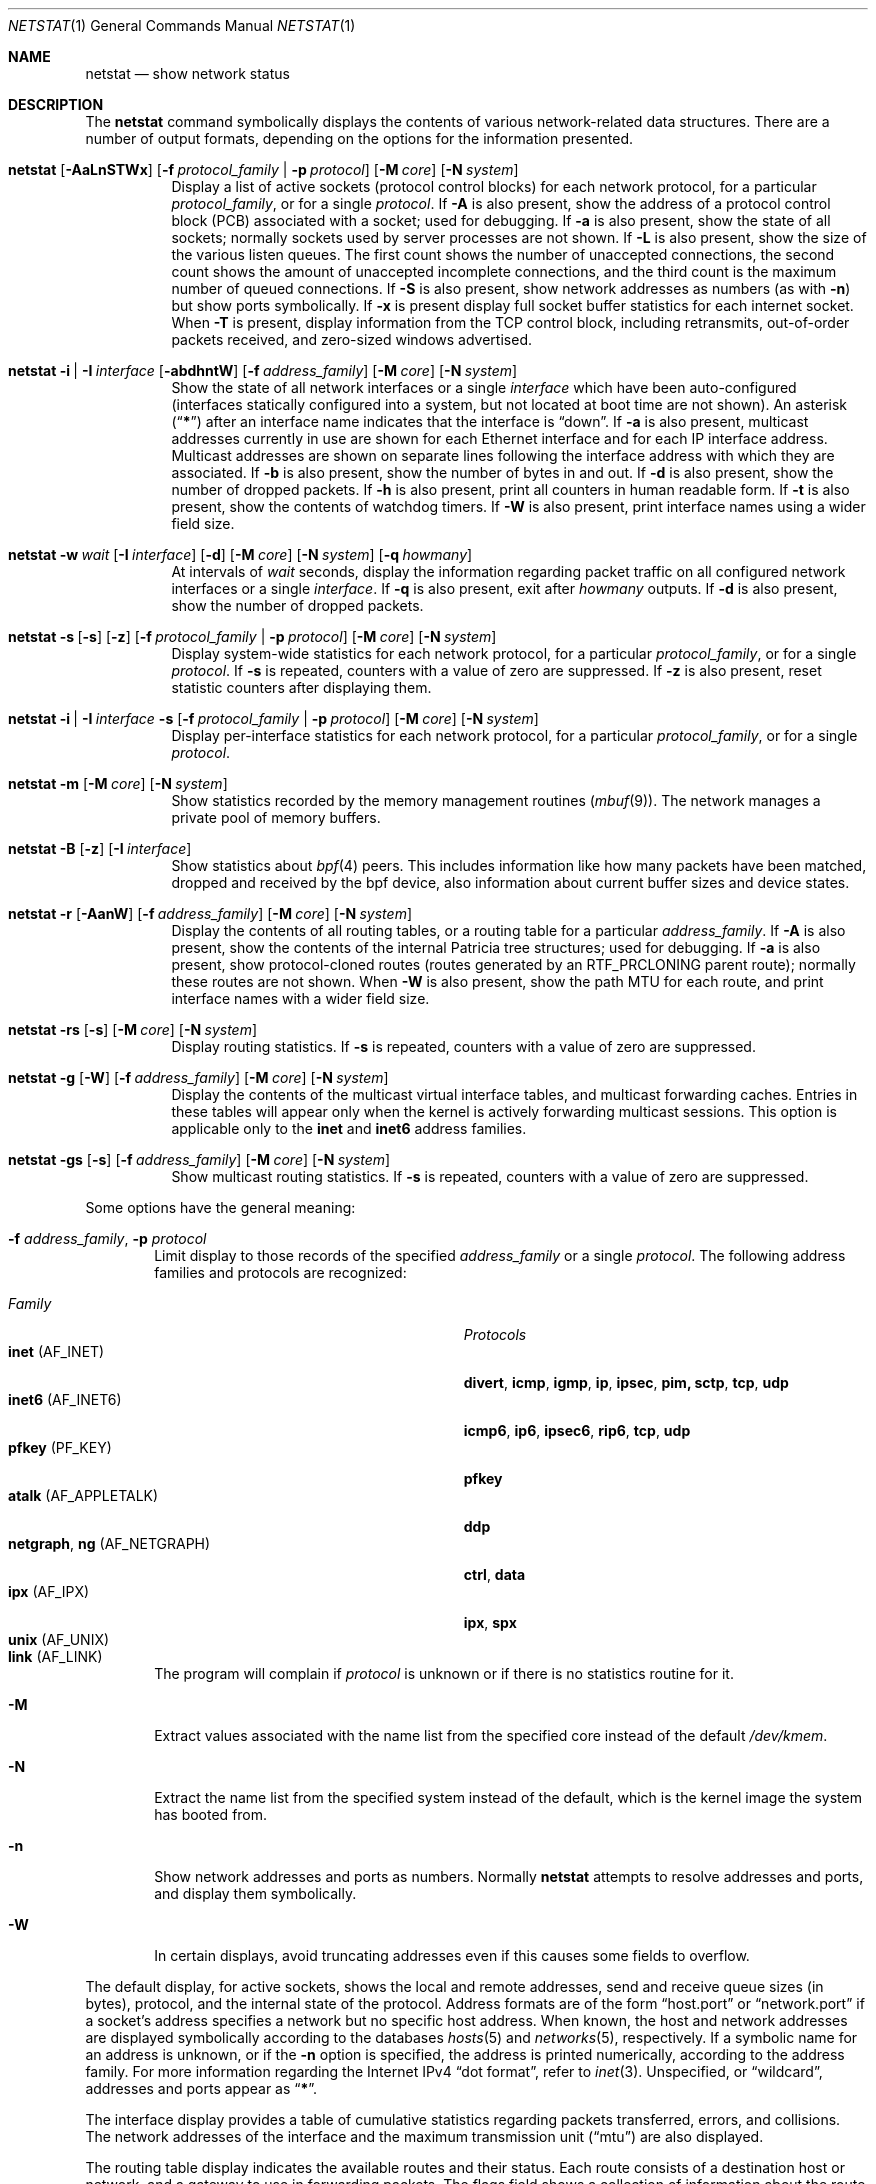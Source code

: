 .\" Copyright (c) 1983, 1990, 1992, 1993
.\"	The Regents of the University of California.  All rights reserved.
.\"
.\" Redistribution and use in source and binary forms, with or without
.\" modification, are permitted provided that the following conditions
.\" are met:
.\" 1. Redistributions of source code must retain the above copyright
.\"    notice, this list of conditions and the following disclaimer.
.\" 2. Redistributions in binary form must reproduce the above copyright
.\"    notice, this list of conditions and the following disclaimer in the
.\"    documentation and/or other materials provided with the distribution.
.\" 3. All advertising materials mentioning features or use of this software
.\"    must display the following acknowledgement:
.\"	This product includes software developed by the University of
.\"	California, Berkeley and its contributors.
.\" 4. Neither the name of the University nor the names of its contributors
.\"    may be used to endorse or promote products derived from this software
.\"    without specific prior written permission.
.\"
.\" THIS SOFTWARE IS PROVIDED BY THE REGENTS AND CONTRIBUTORS ``AS IS'' AND
.\" ANY EXPRESS OR IMPLIED WARRANTIES, INCLUDING, BUT NOT LIMITED TO, THE
.\" IMPLIED WARRANTIES OF MERCHANTABILITY AND FITNESS FOR A PARTICULAR PURPOSE
.\" ARE DISCLAIMED.  IN NO EVENT SHALL THE REGENTS OR CONTRIBUTORS BE LIABLE
.\" FOR ANY DIRECT, INDIRECT, INCIDENTAL, SPECIAL, EXEMPLARY, OR CONSEQUENTIAL
.\" DAMAGES (INCLUDING, BUT NOT LIMITED TO, PROCUREMENT OF SUBSTITUTE GOODS
.\" OR SERVICES; LOSS OF USE, DATA, OR PROFITS; OR BUSINESS INTERRUPTION)
.\" HOWEVER CAUSED AND ON ANY THEORY OF LIABILITY, WHETHER IN CONTRACT, STRICT
.\" LIABILITY, OR TORT (INCLUDING NEGLIGENCE OR OTHERWISE) ARISING IN ANY WAY
.\" OUT OF THE USE OF THIS SOFTWARE, EVEN IF ADVISED OF THE POSSIBILITY OF
.\" SUCH DAMAGE.
.\"
.\"	@(#)netstat.1	8.8 (Berkeley) 4/18/94
.\" $FreeBSD$
.\"
.Dd January 10, 2010
.Dt NETSTAT 1
.Os
.Sh NAME
.Nm netstat
.Nd show network status
.Sh DESCRIPTION
The
.Nm
command symbolically displays the contents of various network-related
data structures.
There are a number of output formats,
depending on the options for the information presented.
.Bl -tag -width indent
.It Xo
.Bk -words
.Nm
.Op Fl AaLnSTWx
.Op Fl f Ar protocol_family | Fl p Ar protocol
.Op Fl M Ar core
.Op Fl N Ar system
.Ek
.Xc
Display a list of active sockets
(protocol control blocks)
for each network protocol,
for a particular
.Ar protocol_family ,
or for a single
.Ar protocol .
If
.Fl A
is also present,
show the address of a protocol control block (PCB)
associated with a socket; used for debugging.
If
.Fl a
is also present,
show the state of all sockets;
normally sockets used by server processes are not shown.
If
.Fl L
is also present,
show the size of the various listen queues.
The first count shows the number of unaccepted connections,
the second count shows the amount of unaccepted incomplete connections,
and the third count is the maximum number of queued connections.
If
.Fl S
is also present,
show network addresses as numbers (as with
.Fl n )
but show ports symbolically.
If
.Fl x
is present display full socket buffer statistics for each internet socket.
When
.Fl T
is present, display information from the TCP control block, including
retransmits, out-of-order packets received, and zero-sized windows advertised.
.It Xo
.Bk -words
.Nm
.Fl i | I Ar interface
.Op Fl abdhntW
.Op Fl f Ar address_family
.Op Fl M Ar core
.Op Fl N Ar system
.Ek
.Xc
Show the state of all network interfaces or a single
.Ar interface
which have been auto-configured
(interfaces statically configured into a system, but not
located at boot time are not shown).
An asterisk
.Pq Dq Li *
after an interface name indicates that the interface is
.Dq down .
If
.Fl a
is also present, multicast addresses currently in use are shown
for each Ethernet interface and for each IP interface address.
Multicast addresses are shown on separate lines following the interface
address with which they are associated.
If
.Fl b
is also present, show the number of bytes in and out.
If
.Fl d
is also present, show the number of dropped packets.
If
.Fl h
is also present, print all counters in human readable form.
If
.Fl t
is also present, show the contents of watchdog timers.
If
.Fl W
is also present, print interface names using a wider field size.
.It Xo
.Bk -words
.Nm
.Fl w Ar wait
.Op Fl I Ar interface
.Op Fl d
.Op Fl M Ar core
.Op Fl N Ar system
.Op Fl q Ar howmany
.Ek
.Xc
At intervals of
.Ar wait
seconds,
display the information regarding packet
traffic on all configured network interfaces
or a single
.Ar interface .
If
.Fl q
is also present, exit after
.Ar howmany
outputs.
If
.Fl d
is also present, show the number of dropped packets.
.It Xo
.Bk -words
.Nm
.Fl s Op Fl s
.Op Fl z
.Op Fl f Ar protocol_family | Fl p Ar protocol
.Op Fl M Ar core
.Op Fl N Ar system
.Ek
.Xc
Display system-wide statistics for each network protocol,
for a particular
.Ar protocol_family ,
or for a single
.Ar protocol .
If
.Fl s
is repeated, counters with a value of zero are suppressed.
If
.Fl z
is also present, reset statistic counters after displaying them.
.It Xo
.Bk -words
.Nm
.Fl i | I Ar interface Fl s
.Op Fl f Ar protocol_family | Fl p Ar protocol
.Op Fl M Ar core
.Op Fl N Ar system
.Ek
.Xc
Display per-interface statistics for each network protocol,
for a particular
.Ar protocol_family ,
or for a single
.Ar protocol .
.It Xo
.Bk -words
.Nm
.Fl m
.Op Fl M Ar core
.Op Fl N Ar system
.Ek
.Xc
Show statistics recorded by the memory management routines
.Pq Xr mbuf 9 .
The network manages a private pool of memory buffers.
.It Xo
.Bk -words
.Nm
.Fl B
.Op Fl z
.Op Fl I Ar interface
.Ek
.Xc
Show statistics about
.Xr bpf 4
peers.
This includes information like
how many packets have been matched, dropped and received by the
bpf device, also information about current buffer sizes and device
states.
.It Xo
.Bk -words
.Nm
.Fl r
.Op Fl AanW
.Op Fl f Ar address_family
.Op Fl M Ar core
.Op Fl N Ar system
.Ek
.Xc
Display the contents of all routing tables,
or a routing table for a particular
.Ar address_family .
If
.Fl A
is also present,
show the contents of the internal Patricia tree
structures; used for debugging.
If
.Fl a
is also present,
show protocol-cloned routes
(routes generated by an
.Dv RTF_PRCLONING
parent route);
normally these routes are not shown.
When
.Fl W
is also present,
show the path MTU
for each route,
and print interface
names with a wider
field size.
.It Xo
.Bk -words
.Nm
.Fl rs
.Op Fl s
.Op Fl M Ar core
.Op Fl N Ar system
.Ek
.Xc
Display routing statistics.
If
.Fl s
is repeated, counters with a value of zero are suppressed.
.It Xo
.Bk -words
.Nm
.Fl g
.Op Fl W
.Op Fl f Ar address_family
.Op Fl M Ar core
.Op Fl N Ar system
.Ek
.Xc
Display the contents of the multicast virtual interface tables,
and multicast forwarding caches.
Entries in these tables will appear only when the kernel is
actively forwarding multicast sessions.
This option is applicable only to the
.Cm inet
and
.Cm inet6
address families.
.It Xo
.Bk -words
.Nm
.Fl gs
.Op Fl s
.Op Fl f Ar address_family
.Op Fl M Ar core
.Op Fl N Ar system
.Ek
.Xc
Show multicast routing statistics.
If
.Fl s
is repeated, counters with a value of zero are suppressed.
.El
.Pp
Some options have the general meaning:
.Bl -tag -width flag
.It Fl f Ar address_family , Fl p Ar protocol
Limit display to those records
of the specified
.Ar address_family
or a single
.Ar protocol .
The following address families and protocols are recognized:
.Pp
.Bl -tag -width ".Cm netgraph , ng Pq Dv AF_NETGRAPH" -compact
.It Em Family
.Em Protocols
.It Cm inet Pq Dv AF_INET
.Cm divert , icmp , igmp , ip , ipsec , pim, sctp , tcp , udp
.It Cm inet6 Pq Dv AF_INET6
.Cm icmp6 , ip6 , ipsec6 , rip6 , tcp , udp
.It Cm pfkey Pq Dv PF_KEY
.Cm pfkey
.It Cm atalk Pq Dv AF_APPLETALK
.Cm ddp
.It Cm netgraph , ng Pq Dv AF_NETGRAPH
.Cm ctrl , data
.It Cm ipx Pq Dv AF_IPX
.Cm ipx , spx
.\".It Cm ns Pq Dv AF_NS
.\".Cm idp , ns_err , spp
.\".It Cm iso Pq Dv AF_ISO
.\".Cm clnp , cltp , esis , tp
.It Cm unix Pq Dv AF_UNIX
.It Cm link Pq Dv AF_LINK
.El
.Pp
The program will complain if
.Ar protocol
is unknown or if there is no statistics routine for it.
.It Fl M
Extract values associated with the name list from the specified core
instead of the default
.Pa /dev/kmem .
.It Fl N
Extract the name list from the specified system instead of the default,
which is the kernel image the system has booted from.
.It Fl n
Show network addresses and ports as numbers.
Normally
.Nm
attempts to resolve addresses and ports,
and display them symbolically.
.It Fl W
In certain displays, avoid truncating addresses even if this causes
some fields to overflow.
.El
.Pp
The default display, for active sockets, shows the local
and remote addresses, send and receive queue sizes (in bytes), protocol,
and the internal state of the protocol.
Address formats are of the form
.Dq host.port
or
.Dq network.port
if a socket's address specifies a network but no specific host address.
When known, the host and network addresses are displayed symbolically
according to the databases
.Xr hosts 5
and
.Xr networks 5 ,
respectively.
If a symbolic name for an address is unknown, or if
the
.Fl n
option is specified, the address is printed numerically, according
to the address family.
For more information regarding
the Internet IPv4
.Dq dot format ,
refer to
.Xr inet 3 .
Unspecified,
or
.Dq wildcard ,
addresses and ports appear as
.Dq Li * .
.Pp
The interface display provides a table of cumulative
statistics regarding packets transferred, errors, and collisions.
The network addresses of the interface
and the maximum transmission unit
.Pq Dq mtu
are also displayed.
.Pp
The routing table display indicates the available routes and their status.
Each route consists of a destination host or network, and a gateway to use
in forwarding packets.
The flags field shows a collection of information about the route stored
as binary choices.
The individual flags are discussed in more detail in the
.Xr route 8
and
.Xr route 4
manual pages.
The mapping between letters and flags is:
.Bl -column ".Li W" ".Dv RTF_WASCLONED"
.It Li 1 Ta Dv RTF_PROTO1 Ta "Protocol specific routing flag #1"
.It Li 2 Ta Dv RTF_PROTO2 Ta "Protocol specific routing flag #2"
.It Li 3 Ta Dv RTF_PROTO3 Ta "Protocol specific routing flag #3"
.It Li B Ta Dv RTF_BLACKHOLE Ta "Just discard pkts (during updates)"
.It Li b Ta Dv RTF_BROADCAST Ta "The route represents a broadcast address"
.It Li C Ta Dv RTF_CLONING Ta "Generate new routes on use"
.It Li c Ta Dv RTF_PRCLONING Ta "Protocol-specified generate new routes on use"
.It Li D Ta Dv RTF_DYNAMIC Ta "Created dynamically (by redirect)"
.It Li G Ta Dv RTF_GATEWAY Ta "Destination requires forwarding by intermediary"
.It Li H Ta Dv RTF_HOST Ta "Host entry (net otherwise)"
.It Li L Ta Dv RTF_LLINFO Ta "Valid protocol to link address translation"
.It Li M Ta Dv RTF_MODIFIED Ta "Modified dynamically (by redirect)"
.It Li R Ta Dv RTF_REJECT Ta "Host or net unreachable"
.It Li S Ta Dv RTF_STATIC Ta "Manually added"
.It Li U Ta Dv RTF_UP Ta "Route usable"
.It Li W Ta Dv RTF_WASCLONED Ta "Route was generated as a result of cloning"
.It Li X Ta Dv RTF_XRESOLVE Ta "External daemon translates proto to link address"
.El
.Pp
Direct routes are created for each
interface attached to the local host;
the gateway field for such entries shows the address of the outgoing interface.
The refcnt field gives the
current number of active uses of the route.
Connection oriented
protocols normally hold on to a single route for the duration of
a connection while connectionless protocols obtain a route while sending
to the same destination.
The use field provides a count of the number of packets
sent using that route.
The interface entry indicates the network interface utilized for the route.
.Pp
When
.Nm
is invoked with the
.Fl w
option and a
.Ar wait
interval argument, it displays a running count of statistics related to
network interfaces.
An obsolescent version of this option used a numeric parameter
with no option, and is currently supported for backward compatibility.
By default, this display summarizes information for all interfaces.
Information for a specific interface may be displayed with the
.Fl I
option.
.Pp
The
.Xr bpf 4
flags displayed when
.Nm
is invoked with the
.Fl B
option represent the underlying parameters of the bpf peer.
Each flag is
represented as a single lower case letter.
The mapping between the letters and flags in order of appearance are:
.Bl -column ".Li i"
.It Li p Ta Set if listening promiscuously
.It Li i Ta Dv BIOCIMMEDIATE No has been set on the device
.It Li f Ta Dv BIOCGHDRCMPLT No status: source link addresses are being
filled automatically
.It Li s Ta Dv BIOCGSEESENT No status: see packets originating locally and
remotely on the interface.
.It Li a Ta Packet reception generates a signal
.It Li l Ta Dv BIOCLOCK No status: descriptor has been locked
.El
.Pp
For more information about these flags, please refer to
.Xr bpf 4 .
.Pp
The
.Fl x
flag causes
.Nm
to output all the information recorded about data
stored in the socket buffers.
The fields are:
.Bl -column ".Li R-MBUF"
.It Li R-MBUF Ta Number of mbufs in the receive queue.
.It Li S-MBUF Ta Number of mbufs in the send queue.
.It Li R-CLUS Ta Number of clusters, of any type, in the receive
queue.
.It Li S-CLUS Ta Number of clusters, of any type, in the send queue.
.It Li R-HIWA Ta Receive buffer high water mark, in bytes.
.It Li S-HIWA Ta Send buffer high water mark, in bytes.
.It Li R-LOWA Ta Receive buffer low water mark, in bytes.
.It Li S-LOWA Ta Send buffer low water mark, in bytes.
.It Li R-BCNT Ta Receive buffer byte count.
.It Li S-BCNT Ta Send buffer byte count.
.It Li R-BMAX Ta Maximum bytes that can be used in the receive buffer.
.It Li S-BMAX Ta Maximum bytes that can be used in the send buffer.
.El
.Sh SEE ALSO
.Xr fstat 1 ,
.Xr nfsstat 1 ,
.Xr procstat 1 ,
.Xr ps 1 ,
.Xr sockstat 1 ,
.Xr bpf 4 ,
.Xr inet 4 ,
.Xr route 4 ,
.Xr unix 4 ,
.Xr hosts 5 ,
.Xr networks 5 ,
.Xr protocols 5 ,
.Xr services 5 ,
.Xr iostat 8 ,
.Xr route 8 ,
.Xr trpt 8 ,
.Xr vmstat 8 ,
.Xr mbuf 9
.Sh HISTORY
The
.Nm
command appeared in
.Bx 4.2 .
.Pp
IPv6 support was added by WIDE/KAME project.
.Sh BUGS
The notion of errors is ill-defined.
